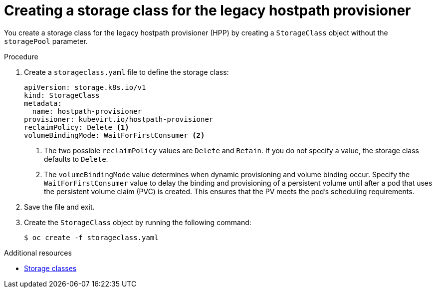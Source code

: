 // Module included in the following assemblies:
//
// * virt/virtual_machines/virtual_disks/virt-configuring-local-storage-for-vms.adoc

:_content-type: PROCEDURE
[id="virt-creating-storage-class-legacy-hpp_{context}"]
= Creating a storage class for the legacy hostpath provisioner

You create a storage class for the legacy hostpath provisioner (HPP) by creating a `StorageClass` object without the `storagePool` parameter.

.Procedure

. Create a `storageclass.yaml` file to define the storage class:
+
[source,yaml]
----
apiVersion: storage.k8s.io/v1
kind: StorageClass
metadata:
  name: hostpath-provisioner
provisioner: kubevirt.io/hostpath-provisioner
reclaimPolicy: Delete <1>
volumeBindingMode: WaitForFirstConsumer <2>
----
<1> The two possible `reclaimPolicy` values are `Delete` and `Retain`. If you do not specify a value, the storage class defaults to `Delete`.
<2> The `volumeBindingMode` value determines when dynamic provisioning and volume binding occur. Specify the `WaitForFirstConsumer` value to delay the binding and provisioning of a persistent volume until after a pod that uses the persistent volume claim (PVC) is created. This ensures that the PV meets the pod's scheduling requirements.

. Save the file and exit.

. Create the `StorageClass` object by running the following command:
+
[source,terminal]
----
$ oc create -f storageclass.yaml
----

[role="_additional-resources"]
.Additional resources

* link:https://kubernetes.io/docs/concepts/storage/storage-classes/[Storage classes]

